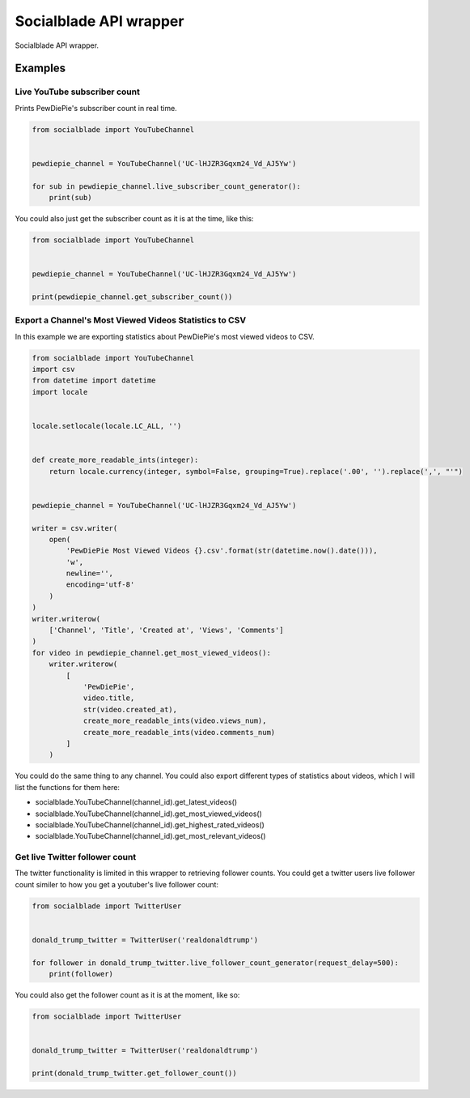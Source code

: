 
Socialblade API wrapper
=======================

Socialblade API wrapper.

Examples
--------

Live YouTube subscriber count
^^^^^^^^^^^^^^^^^^^^^^^^^^^^^

Prints PewDiePie's subscriber count in real time.

.. code-block::

   from socialblade import YouTubeChannel


   pewdiepie_channel = YouTubeChannel('UC-lHJZR3Gqxm24_Vd_AJ5Yw')

   for sub in pewdiepie_channel.live_subscriber_count_generator():
       print(sub)

You could also just get the subscriber count as it is at the time, like this:

.. code-block::

   from socialblade import YouTubeChannel


   pewdiepie_channel = YouTubeChannel('UC-lHJZR3Gqxm24_Vd_AJ5Yw')

   print(pewdiepie_channel.get_subscriber_count())

Export a Channel's Most Viewed Videos Statistics to CSV
^^^^^^^^^^^^^^^^^^^^^^^^^^^^^^^^^^^^^^^^^^^^^^^^^^^^^^^

In this example we are exporting statistics about PewDiePie's most viewed videos to CSV.

.. code-block::

   from socialblade import YouTubeChannel
   import csv
   from datetime import datetime
   import locale


   locale.setlocale(locale.LC_ALL, '')


   def create_more_readable_ints(integer):
       return locale.currency(integer, symbol=False, grouping=True).replace('.00', '').replace(',', "'")


   pewdiepie_channel = YouTubeChannel('UC-lHJZR3Gqxm24_Vd_AJ5Yw')

   writer = csv.writer(
       open(
           'PewDiePie Most Viewed Videos {}.csv'.format(str(datetime.now().date())),
           'w',
           newline='',
           encoding='utf-8'
       )
   )
   writer.writerow(
       ['Channel', 'Title', 'Created at', 'Views', 'Comments']
   )
   for video in pewdiepie_channel.get_most_viewed_videos():
       writer.writerow(
           [
               'PewDiePie',
               video.title,
               str(video.created_at),
               create_more_readable_ints(video.views_num),
               create_more_readable_ints(video.comments_num)
           ]
       )

You could do the same thing to any channel. You could also export different types of statistics about videos, which I will list the functions for them here:


* socialblade.YouTubeChannel(channel_id).get_latest_videos()
* socialblade.YouTubeChannel(channel_id).get_most_viewed_videos()
* socialblade.YouTubeChannel(channel_id).get_highest_rated_videos()
* socialblade.YouTubeChannel(channel_id).get_most_relevant_videos()

Get live Twitter follower count
^^^^^^^^^^^^^^^^^^^^^^^^^^^^^^^

The twitter functionality is limited in this wrapper to retrieving follower counts.
You could get a twitter users live follower count similer to how you get a youtuber's live follower count:

.. code-block::

   from socialblade import TwitterUser


   donald_trump_twitter = TwitterUser('realdonaldtrump')

   for follower in donald_trump_twitter.live_follower_count_generator(request_delay=500):
       print(follower)

You could also get the follower count as it is at the moment, like so:

.. code-block::

   from socialblade import TwitterUser


   donald_trump_twitter = TwitterUser('realdonaldtrump')

   print(donald_trump_twitter.get_follower_count())
